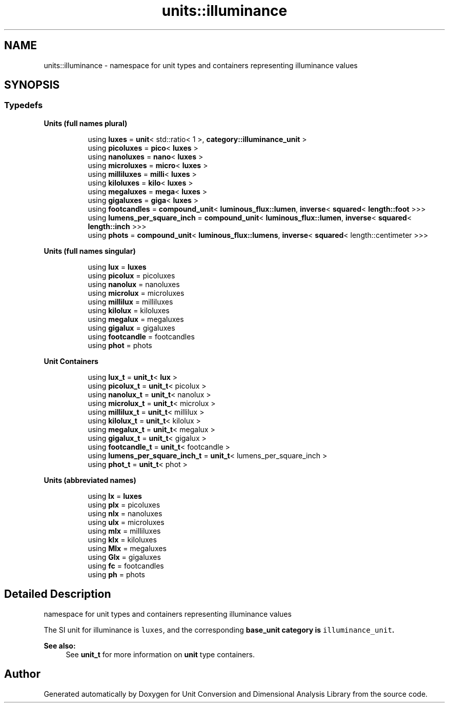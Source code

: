 .TH "units::illuminance" 3 "Sun Apr 3 2016" "Version 2.0.0" "Unit Conversion and Dimensional Analysis Library" \" -*- nroff -*-
.ad l
.nh
.SH NAME
units::illuminance \- namespace for unit types and containers representing illuminance values  

.SH SYNOPSIS
.br
.PP
.SS "Typedefs"

.PP
.RI "\fBUnits (full names plural)\fP"
.br

.in +1c
.in +1c
.ti -1c
.RI "using \fBluxes\fP = \fBunit\fP< std::ratio< 1 >, \fBcategory::illuminance_unit\fP >"
.br
.ti -1c
.RI "using \fBpicoluxes\fP = \fBpico\fP< \fBluxes\fP >"
.br
.ti -1c
.RI "using \fBnanoluxes\fP = \fBnano\fP< \fBluxes\fP >"
.br
.ti -1c
.RI "using \fBmicroluxes\fP = \fBmicro\fP< \fBluxes\fP >"
.br
.ti -1c
.RI "using \fBmilliluxes\fP = \fBmilli\fP< \fBluxes\fP >"
.br
.ti -1c
.RI "using \fBkiloluxes\fP = \fBkilo\fP< \fBluxes\fP >"
.br
.ti -1c
.RI "using \fBmegaluxes\fP = \fBmega\fP< \fBluxes\fP >"
.br
.ti -1c
.RI "using \fBgigaluxes\fP = \fBgiga\fP< \fBluxes\fP >"
.br
.ti -1c
.RI "using \fBfootcandles\fP = \fBcompound_unit\fP< \fBluminous_flux::lumen\fP, \fBinverse\fP< \fBsquared\fP< \fBlength::foot\fP >>>"
.br
.ti -1c
.RI "using \fBlumens_per_square_inch\fP = \fBcompound_unit\fP< \fBluminous_flux::lumen\fP, \fBinverse\fP< \fBsquared\fP< \fBlength::inch\fP >>>"
.br
.ti -1c
.RI "using \fBphots\fP = \fBcompound_unit\fP< \fBluminous_flux::lumens\fP, \fBinverse\fP< \fBsquared\fP< length::centimeter >>>"
.br
.in -1c
.in -1c
.PP
.RI "\fBUnits (full names singular)\fP"
.br

.in +1c
.in +1c
.ti -1c
.RI "using \fBlux\fP = \fBluxes\fP"
.br
.ti -1c
.RI "using \fBpicolux\fP = picoluxes"
.br
.ti -1c
.RI "using \fBnanolux\fP = nanoluxes"
.br
.ti -1c
.RI "using \fBmicrolux\fP = microluxes"
.br
.ti -1c
.RI "using \fBmillilux\fP = milliluxes"
.br
.ti -1c
.RI "using \fBkilolux\fP = kiloluxes"
.br
.ti -1c
.RI "using \fBmegalux\fP = megaluxes"
.br
.ti -1c
.RI "using \fBgigalux\fP = gigaluxes"
.br
.ti -1c
.RI "using \fBfootcandle\fP = footcandles"
.br
.ti -1c
.RI "using \fBphot\fP = phots"
.br
.in -1c
.in -1c
.PP
.RI "\fBUnit Containers\fP"
.br

.PP
.in +1c
.in +1c
.ti -1c
.RI "using \fBlux_t\fP = \fBunit_t\fP< \fBlux\fP >"
.br
.ti -1c
.RI "using \fBpicolux_t\fP = \fBunit_t\fP< picolux >"
.br
.ti -1c
.RI "using \fBnanolux_t\fP = \fBunit_t\fP< nanolux >"
.br
.ti -1c
.RI "using \fBmicrolux_t\fP = \fBunit_t\fP< microlux >"
.br
.ti -1c
.RI "using \fBmillilux_t\fP = \fBunit_t\fP< millilux >"
.br
.ti -1c
.RI "using \fBkilolux_t\fP = \fBunit_t\fP< kilolux >"
.br
.ti -1c
.RI "using \fBmegalux_t\fP = \fBunit_t\fP< megalux >"
.br
.ti -1c
.RI "using \fBgigalux_t\fP = \fBunit_t\fP< gigalux >"
.br
.ti -1c
.RI "using \fBfootcandle_t\fP = \fBunit_t\fP< footcandle >"
.br
.ti -1c
.RI "using \fBlumens_per_square_inch_t\fP = \fBunit_t\fP< lumens_per_square_inch >"
.br
.ti -1c
.RI "using \fBphot_t\fP = \fBunit_t\fP< phot >"
.br
.in -1c
.in -1c
.PP
.RI "\fBUnits (abbreviated names)\fP"
.br

.in +1c
.in +1c
.ti -1c
.RI "using \fBlx\fP = \fBluxes\fP"
.br
.ti -1c
.RI "using \fBplx\fP = picoluxes"
.br
.ti -1c
.RI "using \fBnlx\fP = nanoluxes"
.br
.ti -1c
.RI "using \fBulx\fP = microluxes"
.br
.ti -1c
.RI "using \fBmlx\fP = milliluxes"
.br
.ti -1c
.RI "using \fBklx\fP = kiloluxes"
.br
.ti -1c
.RI "using \fBMlx\fP = megaluxes"
.br
.ti -1c
.RI "using \fBGlx\fP = gigaluxes"
.br
.ti -1c
.RI "using \fBfc\fP = footcandles"
.br
.ti -1c
.RI "using \fBph\fP = phots"
.br
.in -1c
.in -1c
.SH "Detailed Description"
.PP 
namespace for unit types and containers representing illuminance values 

The SI unit for illuminance is \fCluxes\fP, and the corresponding \fC\fBbase_unit\fP\fP category is \fCilluminance_unit\fP\&. 
.PP
\fBSee also:\fP
.RS 4
See \fBunit_t\fP for more information on \fBunit\fP type containers\&. 
.RE
.PP

.SH "Author"
.PP 
Generated automatically by Doxygen for Unit Conversion and Dimensional Analysis Library from the source code\&.
